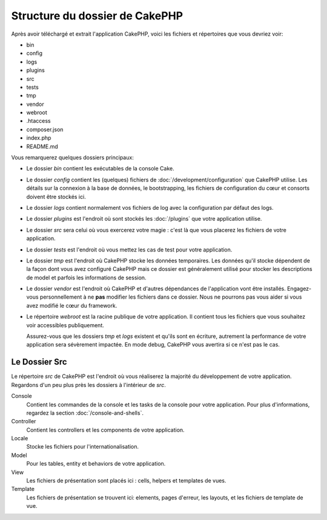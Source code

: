 Structure du dossier de CakePHP
###############################

Après avoir téléchargé et extrait l'application CakePHP, voici les fichiers et
répertoires que vous devriez voir:

- bin
- config
- logs
- plugins
- src
- tests
- tmp
- vendor
- webroot
- .htaccess
- composer.json
- index.php
- README.md

Vous remarquerez quelques dossiers principaux:

- Le dossier *bin* contient les exécutables de la console Cake.
- Le dossier *config* contient les (quelques) fichiers de
  :doc:`/development/configuration` que CakePHP utilise. Les détails sur la
  connexion à la base de données, le bootstrapping, les fichiers de
  configuration du cœur et consorts doivent être stockés ici.
- Le dossier *logs* contient normalement vos fichiers de log avec la
  configuration par défaut des logs.
- Le dossier *plugins* est l'endroit où sont stockés les :doc:`/plugins` que
  votre application utilise.
- Le dossier *src* sera celui où vous exercerez votre magie : c'est là
  que vous placerez les fichiers de votre application.
- Le dossier *tests* est l'endroit où vous mettez les cas de test pour votre
  application.
- Le dossier *tmp* est l'endroit où CakePHP stocke les données temporaires. Les
  données qu'il stocke dépendent de la façon dont vous avez configuré CakePHP
  mais ce dossier est généralement utilisé pour stocker les descriptions de
  model et parfois les informations de session.
- Le dossier *vendor* est l'endroit où CakePHP et d'autres dépendances de
  l'application vont être installés. Engagez-vous personnellement à ne
  **pas** modifier les fichiers dans ce dossier. Nous ne pourrons pas vous
  aider si vous avez modifié le cœur du framework.
- Le répertoire *webroot* est la racine publique de votre application. Il
  contient tous les fichiers que vous souhaitez voir accessibles publiquement.

  Assurez-vous que les dossiers *tmp* et *logs* existent et qu'ils sont en
  écriture, autrement la performance de votre application sera sévèrement
  impactée. En mode debug, CakePHP vous avertira si ce n'est pas le cas.

Le Dossier Src
==============

Le répertoire *src* de CakePHP est l'endroit où vous réaliserez la majorité
du développement de votre application. Regardons d'un peu plus près les dossiers
à l'intérieur de *src*.

Console
    Contient les commandes de la console et les tasks de la console pour votre
    application. Pour plus d'informations, regardez la section
    :doc:`/console-and-shells`.
Controller
    Contient les controllers et les components de votre application.
Locale
    Stocke les fichiers pour l'internationalisation.
Model
    Pour les tables, entity et behaviors de votre application.
View
    Les fichiers de présentation sont placés ici : cells, helpers et
    templates de vues.
Template
    Les fichiers de présentation se trouvent ici: elements, pages d'erreur,
    les layouts, et les fichiers de template de vue.


.. meta::
    :title lang=fr: Structure du dossier de CakePHP
    :keywords lang=fr: librairies internes,configuration du cœur,descriptions du model,librairies externes,détails de connexion,structure de dossier,librairies tierces,engagement personnel,connexion base de données,internationalisation,fichiersd e configuration,dossiers,développement de l'application,à lire,lib,configuré,logs,config,tierce partie,cakephp
